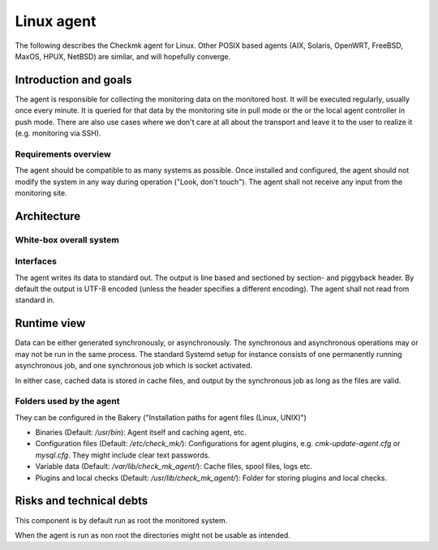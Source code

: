 ===========
Linux agent
===========

The following describes the Checkmk agent for Linux.
Other POSIX based agents (AIX, Solaris, OpenWRT, FreeBSD, MaxOS, HPUX, NetBSD) are similar, and will hopefully converge.

Introduction and goals
======================
The agent is responsible for collecting the monitoring data on the monitored host.
It will be executed regularly, usually once every minute.
It is queried for that data by the monitoring site in pull mode or the or the local agent controller in push mode.
There are also use cases where we don't care at all about the transport and leave it to the user to realize it (e.g. monitoring via SSH).

Requirements overview
---------------------
The agent should be compatible to as many systems as possible.
Once installed and configured, the agent should not modify the system in any way during operation ("Look, don't touch").
The agent shall not receive any input from the monitoring site.


Architecture
============

White-box overall system
------------------------

.. uml::

    package "Checkmk agent" as check_mk_agent {
        [Asynchronous tasks] as async
        database "File system" as fs
        [Synchronous tasks] as sync
        database "Configuration files" as config
    }

    () stdout

    async -> fs
    fs -> sync
    sync -> stdout
    config --> sync
    config --> async


Interfaces
----------
The agent writes its data to standard out.
The output is line based and sectioned by section- and piggyback header.
By default the output is UTF-8 encoded (unless the header specifies a different encoding).
The agent shall not read from standard in.


Runtime view
============
Data can be either generated synchronously, or asynchronously.
The synchronous and asynchronous operations may or may not be run in the same process.
The standard Systemd setup for instance consists of one permanently running
asynchronous job, and one synchronous job which is socket activated.

In either case, cached data is stored in cache files, and output by the
synchronous job as long as the files are valid.

Folders used by the agent
-------------------------

They can be configured in the Bakery ("Installation paths for agent files (Linux, UNIX)")

* Binaries (Default: `/usr/bin`): Agent itself and caching agent, etc.
* Configuration files (Default: `/etc/check_mk/`): Configurations for agent plugins, e.g. `cmk-update-agent.cfg` or `mysql.cfg`.
  They might include clear text passwords.
* Variable data (Default: `/var/lib/check_mk_agent/`): Cache files, spool files, logs etc.
* Plugins and local checks (Default: `/usr/lib/check_mk_agent/`): Folder for storing plugins and local checks.

Risks and technical debts
=========================
This component is by default run as root the monitored system.

When the agent is run as non root the directories might not be usable as intended.
